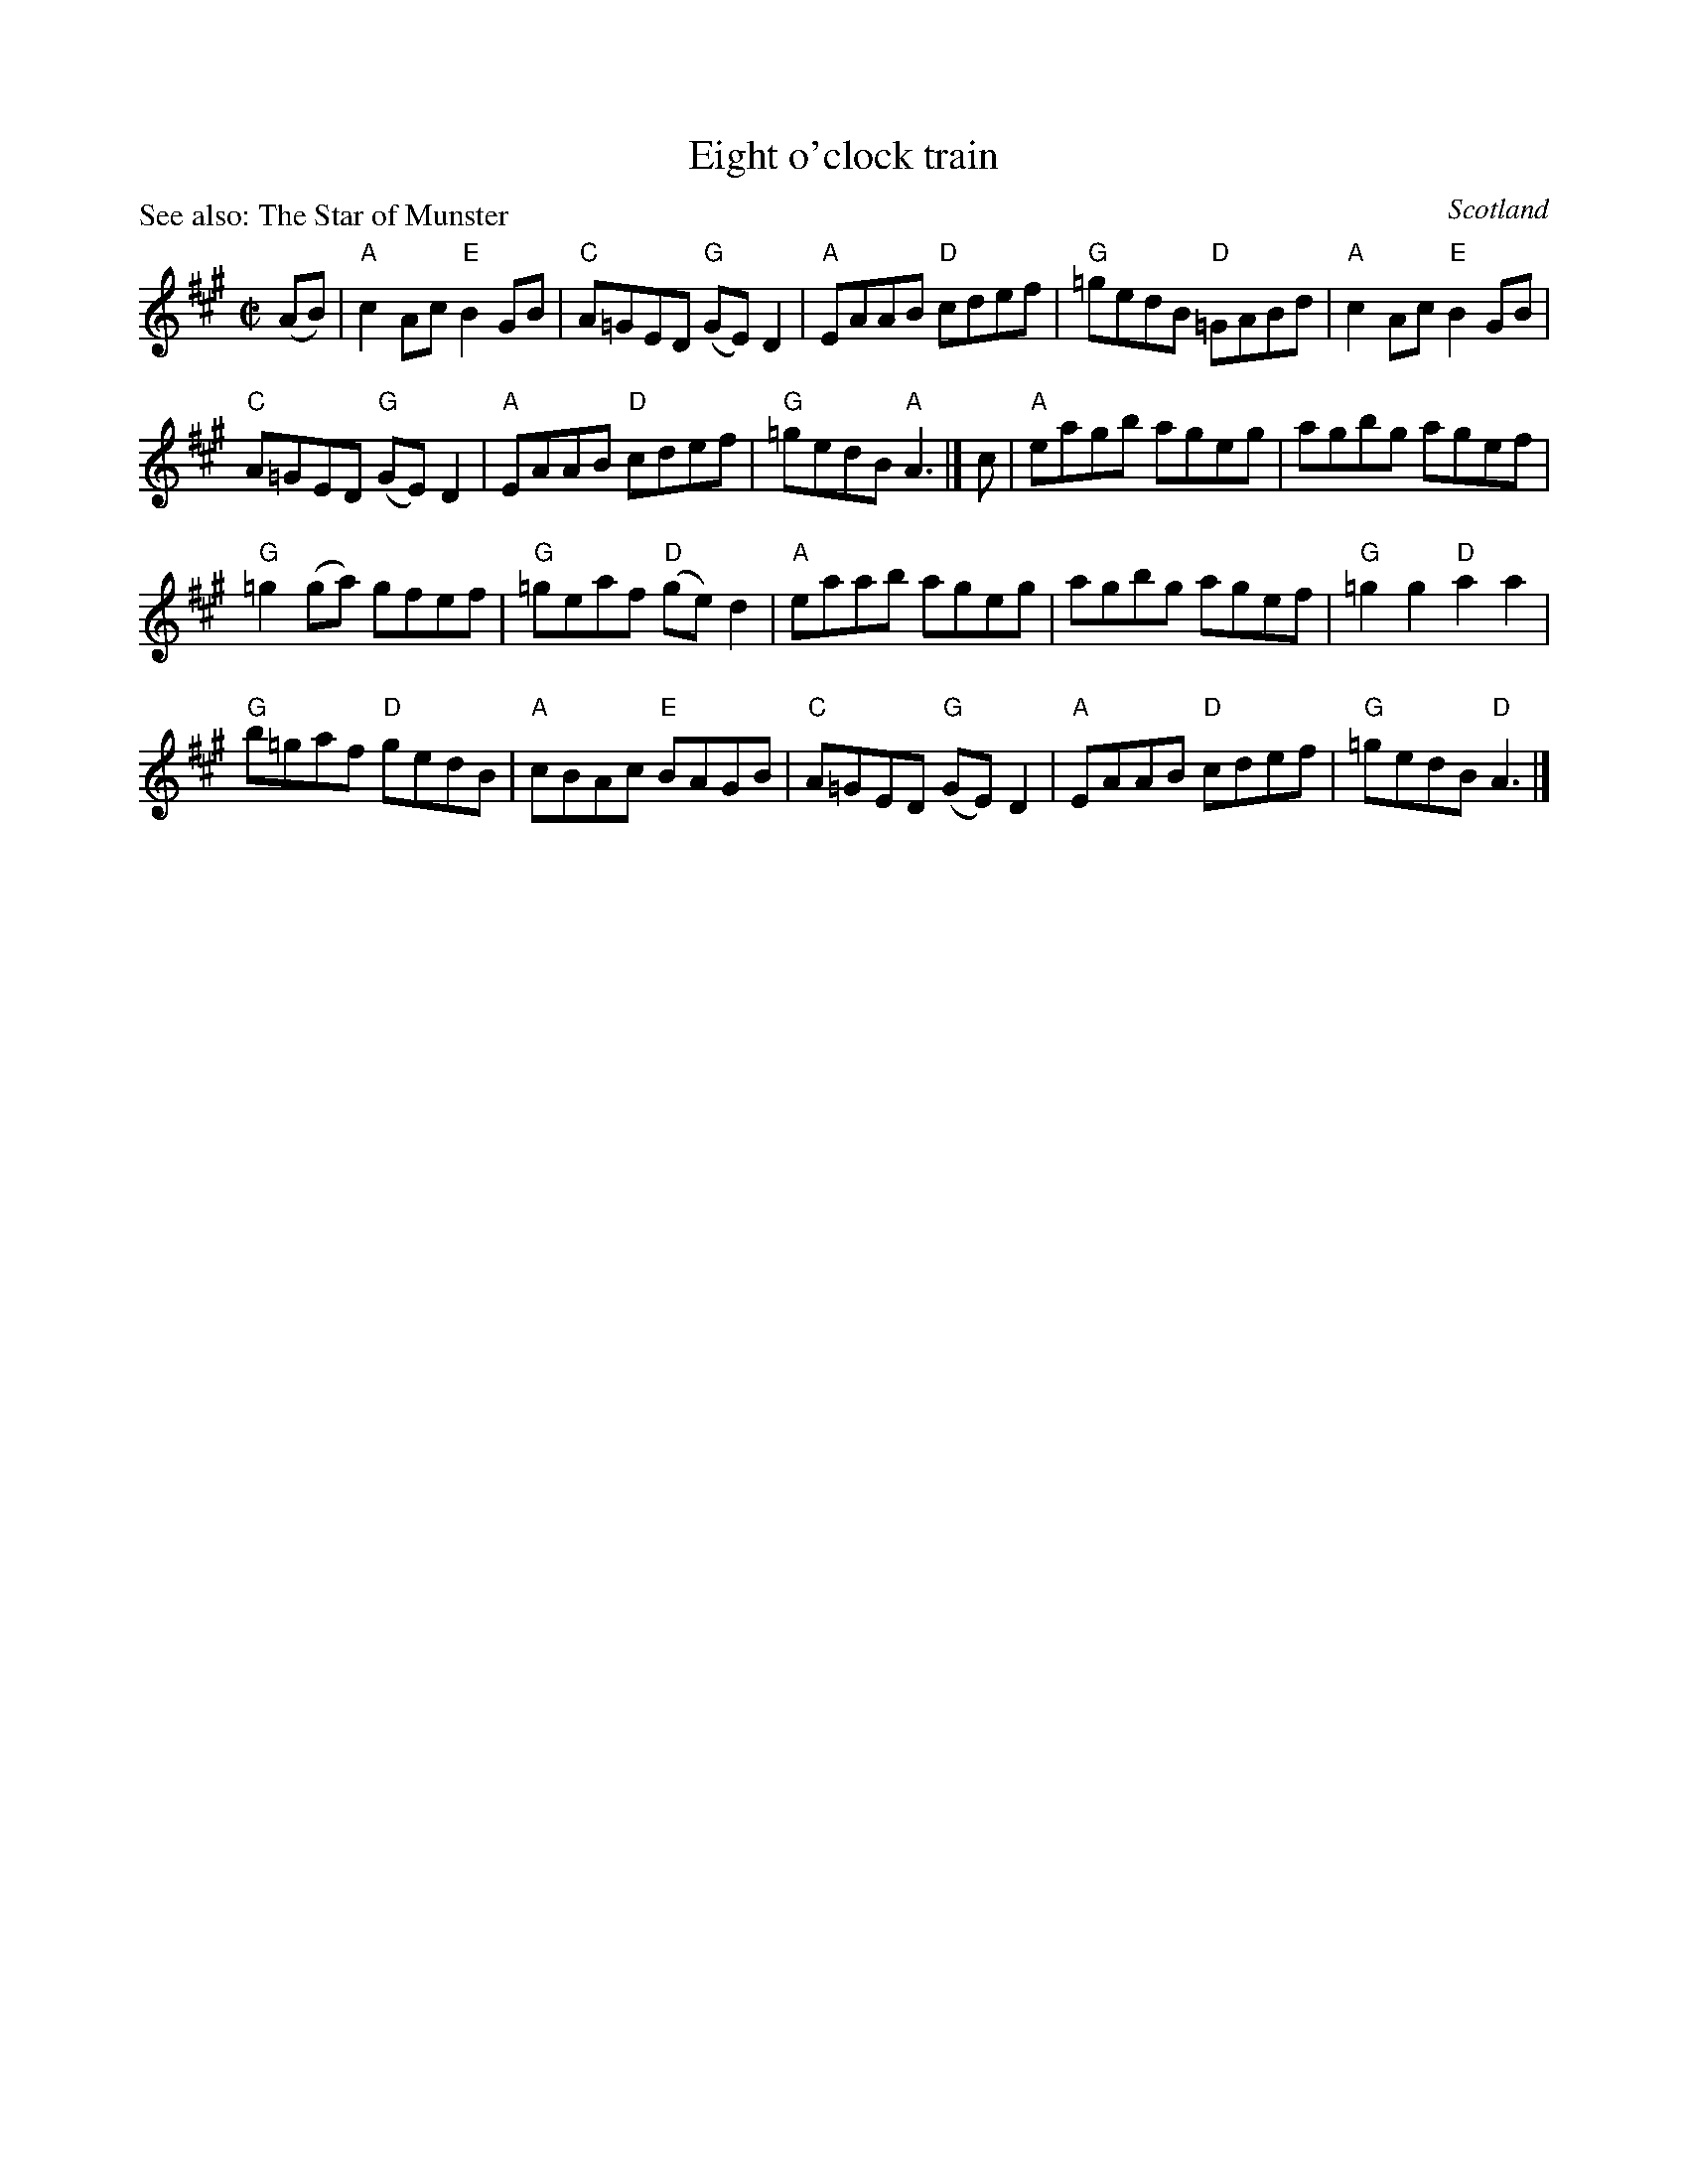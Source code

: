 X:367
T:Eight o'clock train
R:Reel
O:Scotland
P:See also: The Star of Munster
S:Kerr's Fourth
B:Kerr's Fourth
Z:Transcription, chords:Mike Long
M:C|
L:1/8
K:A
(AB)|"A"c2Ac "E"B2GB|"C"A=GED "G"(GE)D2|\
"A"EAAB "D"cdef|"G"=gedB "D"=GABd|"A"c2Ac "E"B2GB|
"C"A=GED "G"(GE)D2|"A"EAAB "D"cdef|\
"G"=gedB "A"A3|]c|"A"eagb ageg|agbg agef|
"G"=g2(ga) gfef|"G"=geaf "D"(ge)d2|\
"A"eaab ageg|agbg agef|"G"=g2 g2 "D"a2 a2|
"G"b=gaf "D"gedB|"A"cBAc "E"BAGB|\
"C"A=GED "G"(GE)D2|"A"EAAB "D"cdef|"G"=gedB "D"A3|]

